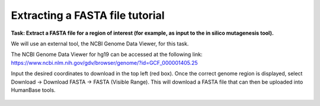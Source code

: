================================
Extracting a FASTA file tutorial
================================

**Task: Extract a FASTA file for a region of interest (for example, as input to the in silico mutagenesis tool).**

We will use an external tool, the NCBI Genome Data Viewer, for this task.

The NCBI Genome Data Viewer for hg19 can be accessed at the following link: https://www.ncbi.nlm.nih.gov/gdv/browser/genome/?id=GCF_000001405.25

Input the desired coordinates to download in the top left (red box). Once the correct genome region is displayed, select Download -> Download FASTA -> FASTA (Visible Range). This will download a FASTA file that can then be uploaded into HumanBase tools.

.. figure:: ../img/use-cases/extracting-fasta-1.png
   :align: center
   :width: 600px

